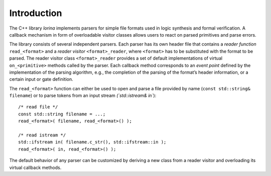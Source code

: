 Introduction
============

The C++ library `lorina` implements parsers for simple file formats
used in logic synthesis and formal verification.  A callback mechanism
in form of overloadable visitor classes allows users to react on
parsed primitives and parse errors.

The library consists of several independent parsers.  Each parser has
its own header file that contains a `reader function`
``read_<format>`` and a `reader visitor` ``<format>_reader``, where
``<format>`` has to be substituted with the format to be parsed.  The
reader visitor class ``<format>_reader`` provides a set of default
implementations of virtual ``on_<primitive>`` methods called by the
parser.  Each callback method corresponds to an `event point` defined
by the implementation of the parsing algorithm, e.g., the completion
of the parsing of the format’s header information, or a certain input
or gate definition.

The ``read_<format>`` function can either be used to open and parse a
file provided by name (``const std::string& filename``) or to parse
tokens from an input stream `(`std::istream& in``)::

  /* read file */
  const std::string filename = ...;
  read_<format>( filename, read_<format>() );

  /* read istream */
  std::ifstream in( filename.c_str(), std::ifstream::in );
  read_<format>( in, read_<format>() );

The default behavior of any parser can be customized by deriving a new
class from a reader visitor and overloading its virtual callback
methods.

